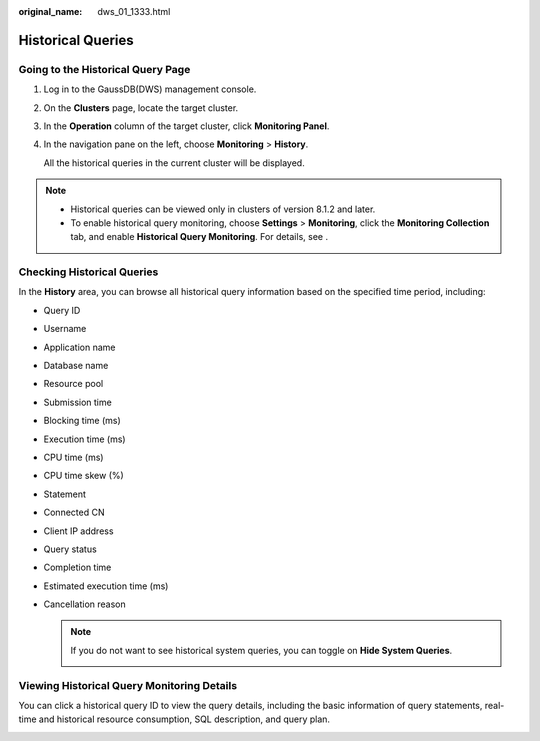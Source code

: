 :original_name: dws_01_1333.html

.. _dws_01_1333:

Historical Queries
==================

Going to the Historical Query Page
----------------------------------

#. Log in to the GaussDB(DWS) management console.

#. On the **Clusters** page, locate the target cluster.

#. In the **Operation** column of the target cluster, click **Monitoring Panel**.

#. In the navigation pane on the left, choose **Monitoring** > **History**.

   All the historical queries in the current cluster will be displayed.

.. note::

   -  Historical queries can be viewed only in clusters of version 8.1.2 and later.
   -  To enable historical query monitoring, choose **Settings** > **Monitoring**, click the **Monitoring Collection** tab, and enable **Historical Query Monitoring**. For details, see .

Checking Historical Queries
---------------------------

In the **History** area, you can browse all historical query information based on the specified time period, including:

-  Query ID

-  Username

-  Application name

-  Database name

-  Resource pool

-  Submission time

-  Blocking time (ms)

-  Execution time (ms)

-  CPU time (ms)

-  CPU time skew (%)

-  Statement

-  Connected CN

-  Client IP address

-  Query status

-  Completion time

-  Estimated execution time (ms)

-  Cancellation reason

   |image1|

   .. note::

      If you do not want to see historical system queries, you can toggle on **Hide System Queries**.

      |image2|

.. _en-us_topic_0000001466754574__en-us_topic_0000001076579507_section5136123611463:

Viewing Historical Query Monitoring Details
-------------------------------------------

You can click a historical query ID to view the query details, including the basic information of query statements, real-time and historical resource consumption, SQL description, and query plan.

|image3|

.. |image1| image:: /_static/images/en-us_image_0000001466914490.png
.. |image2| image:: /_static/images/en-us_image_0000001467074358.png
.. |image3| image:: /_static/images/en-us_image_0000001466754866.png
